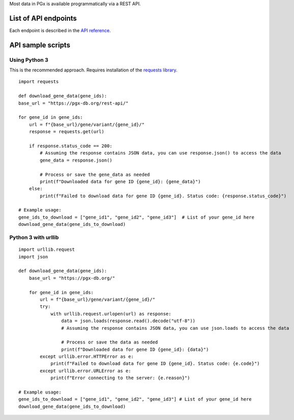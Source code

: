 Most data in PGx is available programmatically via a REST API.

List of API endpoints
-------------

Each endpoint is described in the `API reference`_.

.. _API reference: https://pgx-db.org/swagger/

API sample scripts
--------

Using Python 3
^^^^^^^^^^^^^^^^^^^^^^

This is the recommended approach. Requires installation of the `requests library`_.

.. _requests library: https://requests.readthedocs.io

::

    import requests

    def download_gene_data(gene_ids):
    base_url = "https://pgx-db.org/rest-api/"  

    for gene_id in gene_ids:
        url = f"{base_url}/gene/variant/{gene_id}/"
        response = requests.get(url)

        if response.status_code == 200:
            # Assuming the response contains JSON data, you can use response.json() to access the data
            gene_data = response.json()
            
            # Process or save the gene_data as needed
            print(f"Downloaded data for gene ID {gene_id}: {gene_data}")
        else:
            print(f"Failed to download data for gene ID {gene_id}. Status code: {response.status_code}")

    # Example usage:
    gene_ids_to_download = ["gene_id1", "gene_id2", "gene_id3"]  # List of your gene_id here
    download_gene_data(gene_ids_to_download)

Python 3 with urllib
^^^^^^^^^^^^^^^^^^^^

::

    import urllib.request
    import json
    
    def download_gene_data(gene_ids):
        base_url = "https://pgx-db.org/"  
    
        for gene_id in gene_ids:
            url = f"{base_url}/gene/variant/{gene_id}/"
            try:
                with urllib.request.urlopen(url) as response:
                    data = json.loads(response.read().decode("utf-8"))
                    # Assuming the response contains JSON data, you can use json.loads to access the data
    
                    # Process or save the data as needed
                    print(f"Downloaded data for gene ID {gene_id}: {data}")
            except urllib.error.HTTPError as e:
                print(f"Failed to download data for gene ID {gene_id}. Status code: {e.code}")
            except urllib.error.URLError as e:
                print(f"Error connecting to the server: {e.reason}")
    
    # Example usage:
    gene_ids_to_download = ["gene_id1", "gene_id2", "gene_id3"] # List of your gene_id here
    download_gene_data(gene_ids_to_download)



